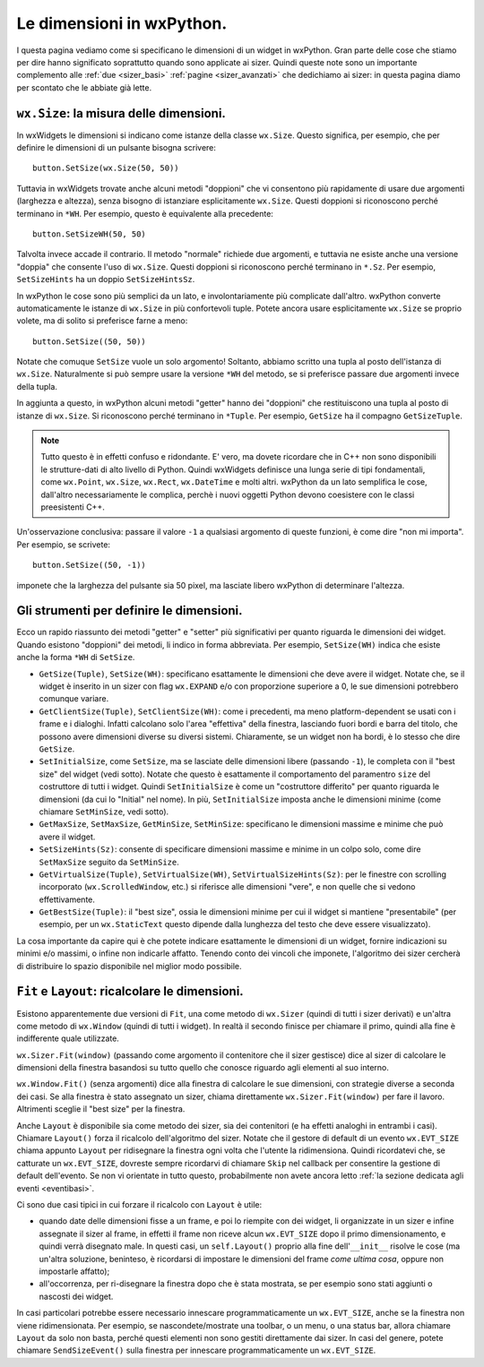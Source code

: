 .. _dimensioni:

.. index:: 
   single: sizer; dimensioni dei widget
   single: dimensioni
   
   
Le dimensioni in wxPython.
==========================

I questa pagina vediamo come si specificano le dimensioni di un widget in wxPython. Gran parte delle cose che stiamo per dire hanno significato soprattutto quando sono applicate ai sizer. Quindi queste note sono un importante complemento alle :ref:`due <sizer_basi>` :ref:`pagine <sizer_avanzati>` che dedichiamo ai sizer: in questa pagina diamo per scontato che le abbiate già lette. 


.. index:: 
   single: dimensioni; wx.Size
   single: wx; Size()
   single: wx.Window; SetSize()

``wx.Size``: la misura delle dimensioni.
----------------------------------------

In wxWidgets le dimensioni si indicano come istanze della classe ``wx.Size``. Questo significa, per esempio, che per definire le dimensioni di un pulsante bisogna scrivere::

    button.SetSize(wx.Size(50, 50))

Tuttavia in wxWidgets trovate anche alcuni metodi "doppioni" che vi consentono più rapidamente di usare due argomenti (larghezza e altezza), senza bisogno di istanziare esplicitamente ``wx.Size``. Questi doppioni si riconoscono perché terminano in ``*WH``. Per esempio, questo è equivalente alla precedente::

    button.SetSizeWH(50, 50)
    
Talvolta invece accade il contrario. Il metodo "normale" richiede due argomenti, e tuttavia ne esiste anche una versione "doppia" che consente l'uso di ``wx.Size``. Questi doppioni si riconoscono perché terminano in ``*.Sz``. Per esempio, ``SetSizeHints`` ha un doppio ``SetSizeHintsSz``. 

In wxPython le cose sono più semplici da un lato, e involontariamente più complicate dall'altro. wxPython converte automaticamente le istanze di ``wx.Size`` in più confortevoli tuple. Potete ancora usare esplicitamente ``wx.Size`` se proprio volete, ma di solito si preferisce farne a meno::

    button.SetSize((50, 50))
    
Notate che comuque ``SetSize`` vuole un solo argomento! Soltanto, abbiamo scritto una tupla al posto dell'istanza di ``wx.Size``. Naturalmente si può sempre usare la versione ``*WH`` del metodo, se si preferisce passare due argomenti invece della tupla. 

In aggiunta a questo, in wxPython alcuni metodi "getter" hanno dei "doppioni" che restituiscono una tupla al posto di istanze di ``wx.Size``. Si riconoscono perché terminano in ``*Tuple``. Per esempio, ``GetSize`` ha il compagno ``GetSizeTuple``. 

.. note:: Tutto questo è in effetti confuso e ridondante. E' vero, ma dovete ricordare che in C++ non sono disponibili le strutture-dati di alto livello di Python. Quindi wxWidgets definisce una lunga serie di tipi fondamentali, come ``wx.Point``, ``wx.Size``, ``wx.Rect``, ``wx.DateTime`` e molti altri. wxPython da un lato semplifica le cose, dall'altro necessariamente le complica, perchè i nuovi oggetti Python devono coesistere con le classi preesistenti C++.

Un'osservazione conclusiva: passare il valore ``-1`` a qualsiasi argomento di queste funzioni, è come dire "non mi importa". Per esempio, se scrivete::

    button.SetSize((50, -1))
    
imponete che la larghezza del pulsante sia 50 pixel, ma lasciate libero wxPython di determinare l'altezza. 


.. index:: 
   single: dimensioni; metodi per le dimensioni
   single: wx.Window; GetSize(Tuple)()
   single: wx.Window; SetSize(WH)()
   single: wx.Window; GetClientSize(Tuple)()
   single: wx.Window; SetClientSize(WH)()
   single: wx.Window; SetInitialSize()
   single: wx.Window; GetMaxSize()
   single: wx.Window; GetMinSize()
   single: wx.Window; SetMaxSize()
   single: wx.Window; SetMinSize()
   single: wx.Window; SetSizeHints(Sz)()
   single: wx.Window; GetVirtualSize(Tuple)()
   single: wx.Window; SetVirtualSize(WH)()
   single: wx.Window; SetVirtualSizeHints(Sz)()
   single: wx.Window; GetBestSize(Tuple)()
   
Gli strumenti per definire le dimensioni.
-----------------------------------------

Ecco un rapido riassunto dei metodi "getter" e "setter" più significativi per quanto riguarda le dimensioni dei widget. Quando esistono "doppioni" dei metodi, li indico in forma abbreviata. Per esempio, ``SetSize(WH)`` indica che esiste anche la forma ``*WH`` di ``SetSize``.

* ``GetSize(Tuple)``, ``SetSize(WH)``: specificano esattamente le dimensioni che deve avere il widget. Notate che, se il widget è inserito in un sizer con flag ``wx.EXPAND`` e/o con proporzione superiore a 0, le sue dimensioni potrebbero comunque variare. 

* ``GetClientSize(Tuple)``, ``SetClientSize(WH)``: come i precedenti, ma meno platform-dependent se usati con i frame e i dialoghi. Infatti calcolano solo l'area "effettiva" della finestra, lasciando fuori bordi e barra del titolo, che possono avere dimensioni diverse su diversi sistemi. Chiaramente, se un widget non ha bordi, è lo stesso che dire ``GetSize``.

* ``SetInitialSize``, come ``SetSize``, ma se lasciate delle dimensioni libere (passando ``-1``), le completa con il "best size" del widget (vedi sotto). Notate che questo è esattamente il comportamento del paramentro ``size`` del costruttore di tutti i widget. Quindi ``SetInitialSize`` è come un "costruttore differito" per quanto riguarda le dimensioni (da cui lo "Initial" nel nome). In più, ``SetInitialSize`` imposta anche le dimensioni minime (come chiamare ``SetMinSize``, vedi sotto). 

* ``GetMaxSize``, ``SetMaxSize``, ``GetMinSize``, ``SetMinSize``: specificano le dimensioni massime e minime che può avere il widget. 

* ``SetSizeHints(Sz)``: consente di specificare dimensioni massime e minime in un colpo solo, come dire ``SetMaxSize`` seguito da ``SetMinSize``.

* ``GetVirtualSize(Tuple)``, ``SetVirtualSize(WH)``, ``SetVirtualSizeHints(Sz)``: per le finestre con scrolling incorporato (``wx.ScrolledWindow``, etc.) si riferisce alle dimensioni "vere", e non quelle che si vedono effettivamente.

* ``GetBestSize(Tuple)``: il "best size", ossia le dimensioni minime per cui il widget si mantiene "presentabile" (per esempio, per un ``wx.StaticText`` questo dipende dalla lunghezza del testo che deve essere visualizzato).

La cosa importante da capire qui è che potete indicare esattamente le dimensioni di un widget, fornire indicazioni su minimi e/o massimi, o infine non indicarle affatto. Tenendo conto dei vincoli che imponete, l'algoritmo dei sizer cercherà di distribuire lo spazio disponibile nel miglior modo possibile.

.. index:: 
   single: sizer; Fit
   single: sizer; Layout
   single: sizer; wx.EVT_SIZE
   single: sizer; SendSizeEvent
   single: eventi; wx.EVT_SIZE
   single: eventi; SendSizeEvent
   single: dimensioni; Fit
   single: dimensioni; Layout
   single: dimensioni; SendSizeEvent
   single: dimensioni; wx.EVT_SIZE
   single: wx.Sizer; Fit()
   single: wx.Window; Fit()
   single: wx.Sizer; Layout()
   single: wx.Window; Layout()
   single: wx; EVT_SIZE
   single: wx.Window; SendSizeEvent
   
.. _fit_layout:

``Fit`` e ``Layout``: ricalcolare le dimensioni.
------------------------------------------------

Esistono apparentemente due versioni di ``Fit``, una come metodo di ``wx.Sizer`` (quindi di tutti i sizer derivati) e un'altra come metodo di ``wx.Window`` (quindi di tutti i widget). In realtà il secondo finisce per chiamare il primo, quindi alla fine è indifferente quale utilizzate. 

``wx.Sizer.Fit(window)`` (passando come argomento il contenitore che il sizer gestisce) dice al sizer di calcolare le dimensioni della finestra basandosi su tutto quello che conosce riguardo agli elementi al suo interno. 

``wx.Window.Fit()`` (senza argomenti) dice alla finestra di calcolare le sue dimensioni, con strategie diverse a seconda dei casi. Se alla finestra è stato assegnato un sizer, chiama direttamente ``wx.Sizer.Fit(window)`` per fare il lavoro. Altrimenti sceglie il "best size" per la finestra. 

Anche ``Layout`` è disponibile sia come metodo dei sizer, sia dei contenitori (e ha effetti analoghi in entrambi i casi). Chiamare ``Layout()`` forza il ricalcolo dell'algoritmo del sizer. Notate che il gestore di default di un evento ``wx.EVT_SIZE`` chiama appunto ``Layout`` per ridisegnare la finestra ogni volta che l'utente la ridimensiona. Quindi ricordatevi che, se catturate un ``wx.EVT_SIZE``, dovreste sempre ricordarvi di chiamare ``Skip`` nel callback per consentire la gestione di default dell'evento. Se non vi orientate in tutto questo, probabilmente non avete ancora letto :ref:`la sezione dedicata agli eventi <eventibasi>`.

Ci sono due casi tipici in cui forzare il ricalcolo con ``Layout`` è utile:

* quando date delle dimensioni fisse a un frame, e poi lo riempite con dei widget, li organizzate in un sizer e infine assegnate il sizer al frame, in effetti il frame non riceve alcun ``wx.EVT_SIZE`` dopo il primo dimensionamento, e quindi verrà disegnato male. In questi casi, un ``self.Layout()`` proprio alla fine dell'``__init__`` risolve le cose (ma un'altra soluzione, beninteso, è ricordarsi di impostare le dimensioni del frame *come ultima cosa*, oppure non impostarle affatto);

* all'occorrenza, per ri-disegnare la finestra dopo che è stata mostrata, se per esempio sono stati aggiunti o nascosti dei widget. 

In casi particolari potrebbe essere necessario innescare programmaticamente un ``wx.EVT_SIZE``, anche se la finestra non viene ridimensionata. Per esempio, se nascondete/mostrate una toolbar, o un menu, o una status bar, allora chiamare ``Layout`` da solo non basta, perché questi elementi non sono gestiti direttamente dai sizer. In casi del genere, potete chiamare ``SendSizeEvent()`` sulla finestra per innescare programmaticamente un ``wx.EVT_SIZE``. 


